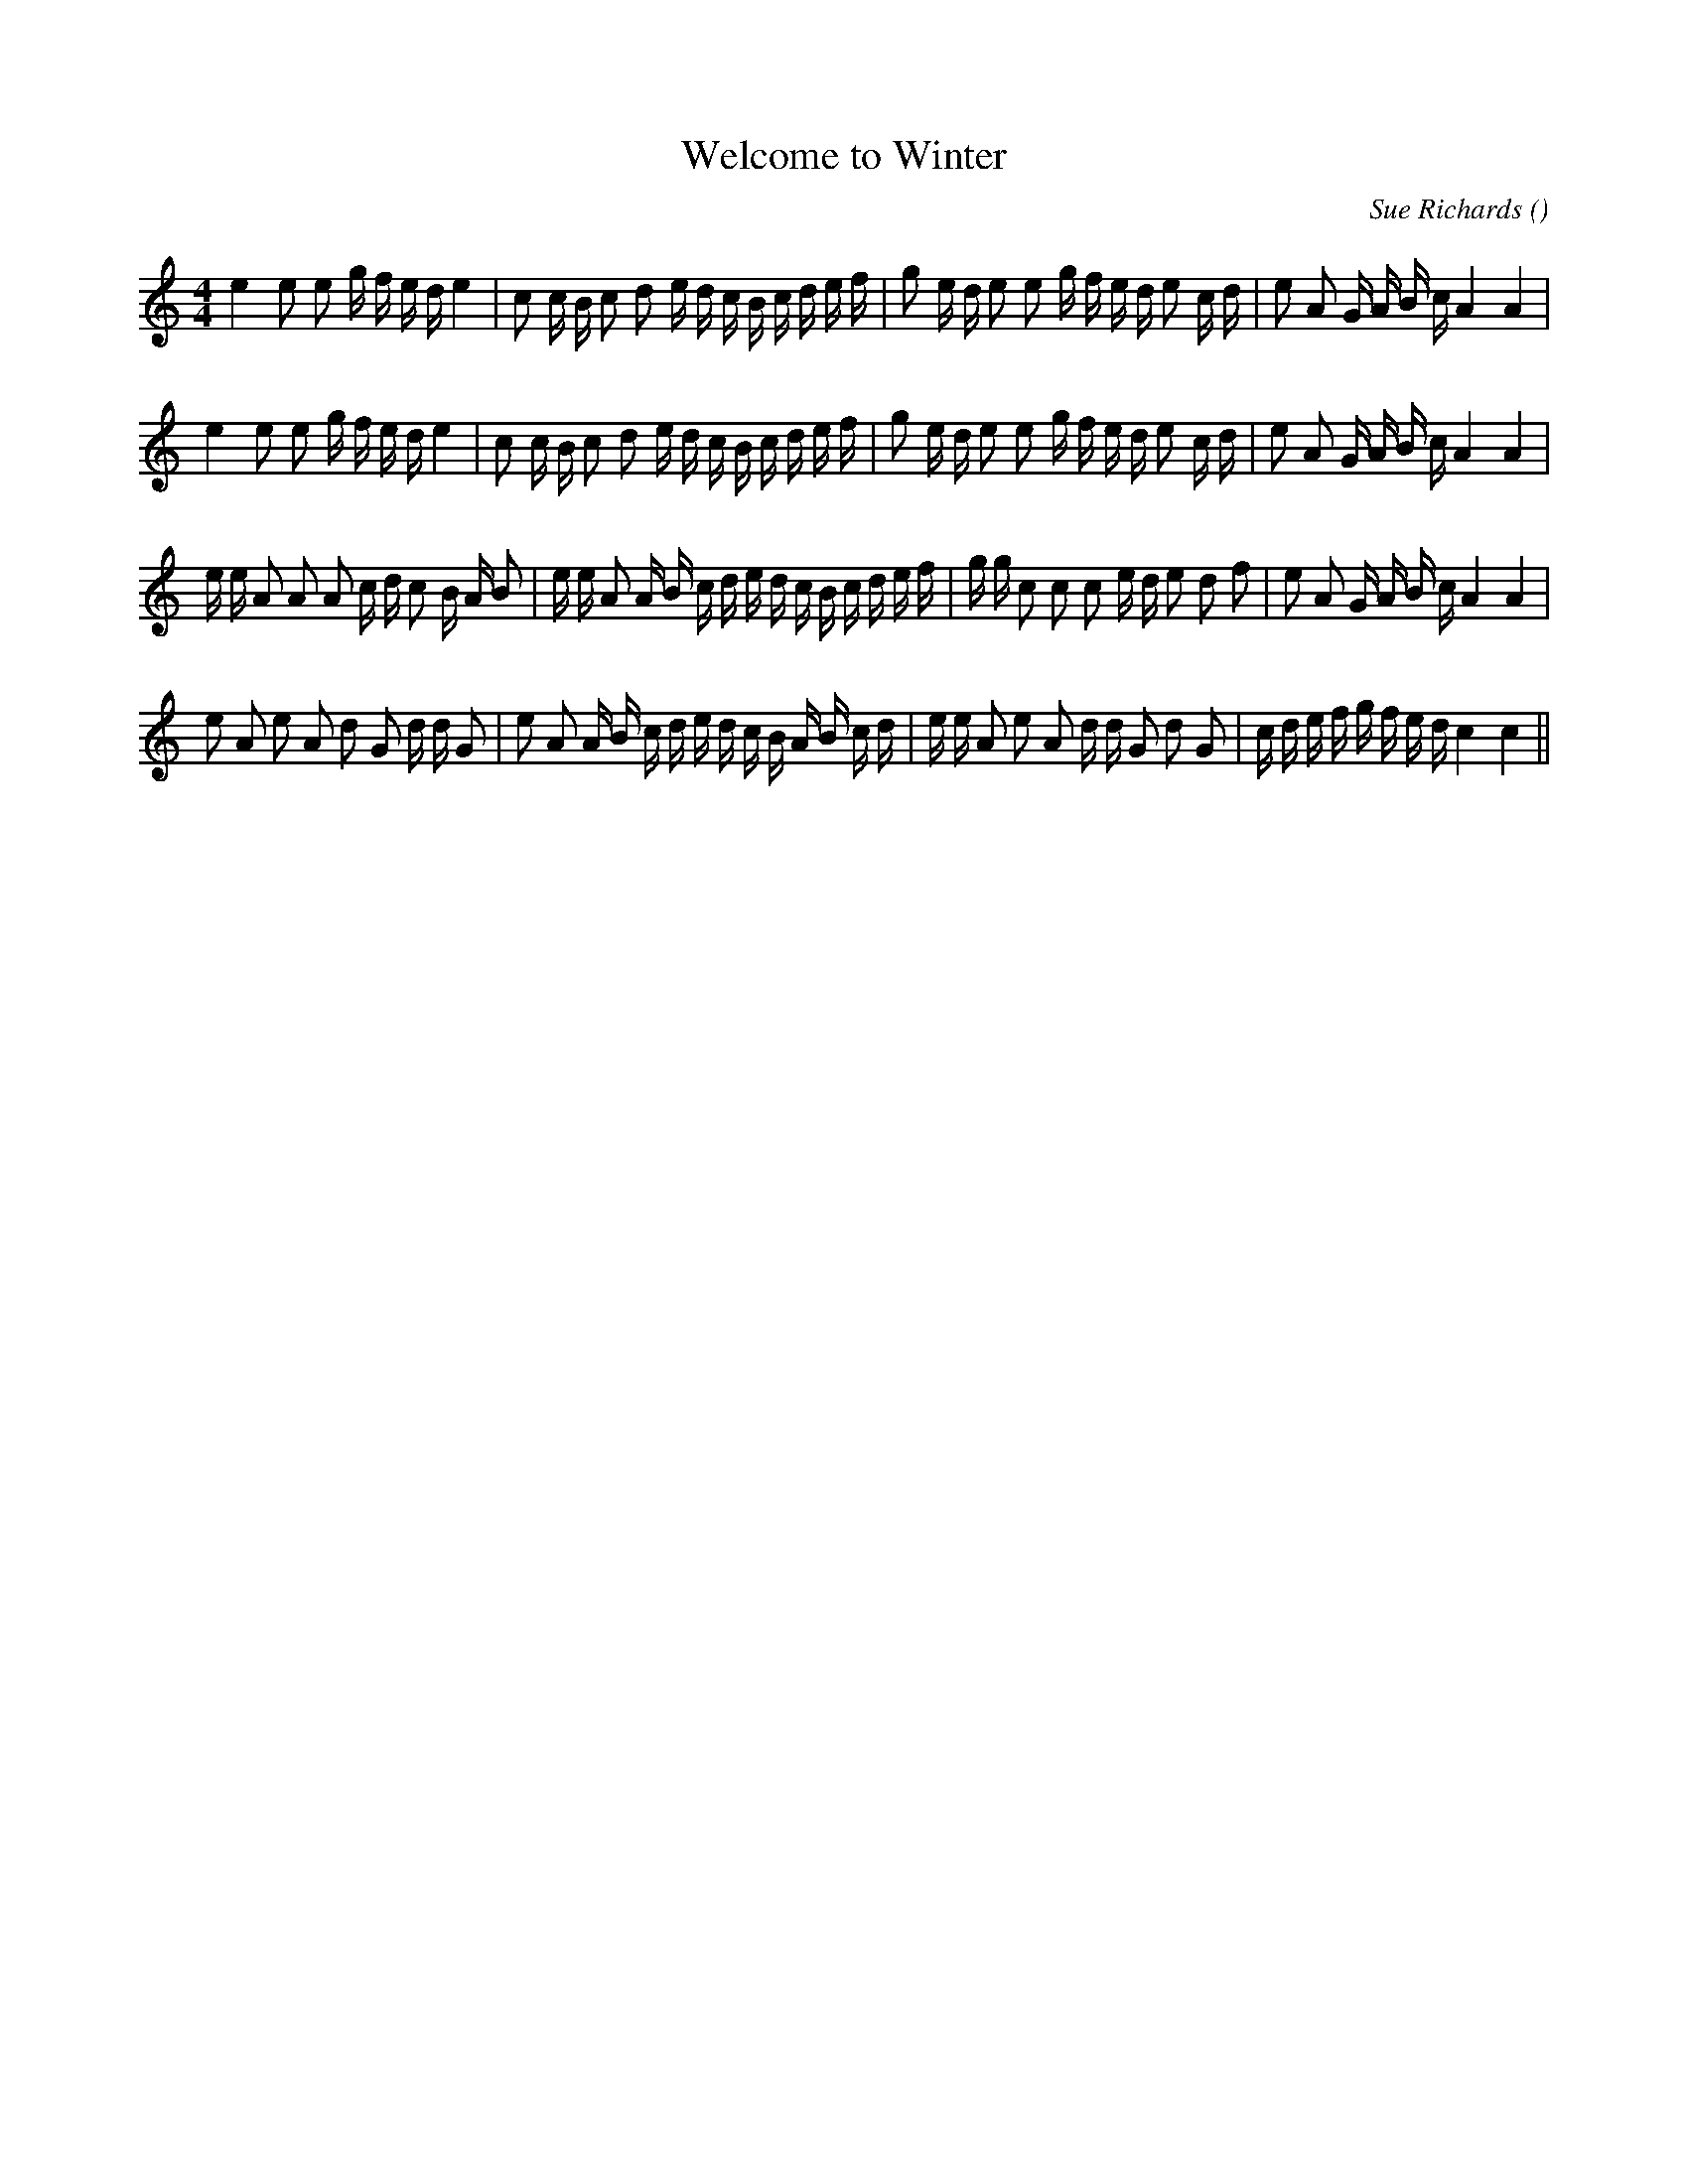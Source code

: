 X:1
T: Welcome to Winter
N:
C:Sue Richards
S:
A:
O:
R:
M:4/4
K:C
I:speed 100
%W: A
% voice 1 (1 lines, 41 notes)
K:C
M:4/4
L:1/16
e4 e2 e2 g f e d e4 |c2 c B c2 d2 e d c B c d e f |g2 e d e2 e2 g f e d e2 c d |e2 A2 G A B c A4 A4 |
%W:
% voice 1 (1 lines, 41 notes)
e4 e2 e2 g f e d e4 |c2 c B c2 d2 e d c B c d e f |g2 e d e2 e2 g f e d e2 c d |e2 A2 G A B c A4 A4 |
%W: B
% voice 1 (1 lines, 44 notes)
e e A2 A2 A2 c d c2 B A B2 |e e A2 A B c d e d c B c d e f |g g c2 c2 c2 e d e2 d2 f2 |e2 A2 G A B c A4 A4 |
%W: C
% voice 1 (1 lines, 43 notes)
e2 A2 e2 A2 d2 G2 d d G2 |e2 A2 A B c d e d c B A B c d |e e A2 e2 A2 d d G2 d2 G2 |c d e f g f e d c4 c4 ||

